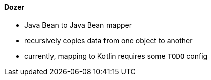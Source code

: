 
==== Dozer

* Java Bean to Java Bean mapper
* recursively copies data from one object to another
* currently, mapping to Kotlin requires some `TODO` config
